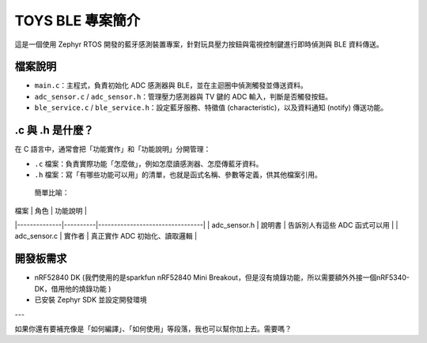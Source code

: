 TOYS BLE 專案簡介
================

這是一個使用 Zephyr RTOS 開發的藍牙感測裝置專案，針對玩具壓力按鈕與電視控制鍵進行即時偵測與 BLE 資料傳送。

檔案說明
--------

- ``main.c``：主程式，負責初始化 ADC 感測器與 BLE，並在主迴圈中偵測觸發並傳送資料。
- ``adc_sensor.c`` / ``adc_sensor.h``：管理壓力感測器與 TV 鍵的 ADC 輸入，判斷是否觸發按鈕。
- ``ble_service.c`` / ``ble_service.h``：設定藍牙服務、特徵值 (characteristic)，以及資料通知 (notify) 傳送功能。

.c 與 .h 是什麼？
-----------------

在 C 語言中，通常會把「功能實作」和「功能說明」分開管理：

- ``.c`` 檔案：負責實際功能「怎麼做」，例如怎麼讀感測器、怎麼傳藍牙資料。
- ``.h`` 檔案：寫「有哪些功能可以用」的清單，也就是函式名稱、參數等定義，供其他檔案引用。

 簡單比喻：

| 檔案         | 角色     | 功能說明                        |
|--------------|----------|---------------------------------|
| adc_sensor.h | 說明書   | 告訴別人有這些 ADC 函式可以用   |
| adc_sensor.c | 實作者   | 真正實作 ADC 初始化、讀取邏輯   |

開發板需求
----------

- nRF52840 DK (我們使用的是sparkfun nRF52840 Mini Breakout，但是沒有燒錄功能，所以需要額外外接一個nRF5340-DK，借用他的燒錄功能 ) 
- 已安裝 Zephyr SDK 並設定開發環境

---

如果你還有要補充像是「如何編譯」、「如何使用」等段落，我也可以幫你加上去。需要嗎？
